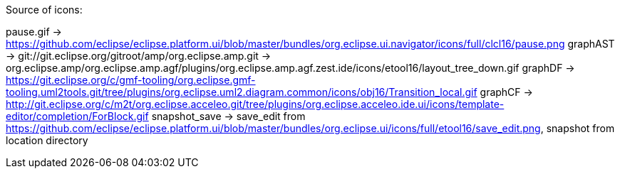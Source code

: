 ////
Copyright (c) 2016 NumberFour AG.
All rights reserved. This program and the accompanying materials
are made available under the terms of the Eclipse Public License v1.0
which accompanies this distribution, and is available at
http://www.eclipse.org/legal/epl-v10.html

Contributors:
  NumberFour AG - Initial API and implementation
////


Source of icons:

pause.gif     ->  https://github.com/eclipse/eclipse.platform.ui/blob/master/bundles/org.eclipse.ui.navigator/icons/full/clcl16/pause.png
graphAST      ->  git://git.eclipse.org/gitroot/amp/org.eclipse.amp.git -> org.eclipse.amp/org.eclipse.amp.agf/plugins/org.eclipse.amp.agf.zest.ide/icons/etool16/layout_tree_down.gif
graphDF		  ->  https://git.eclipse.org/c/gmf-tooling/org.eclipse.gmf-tooling.uml2tools.git/tree/plugins/org.eclipse.uml2.diagram.common/icons/obj16/Transition_local.gif
graphCF		  ->  http://git.eclipse.org/c/m2t/org.eclipse.acceleo.git/tree/plugins/org.eclipse.acceleo.ide.ui/icons/template-editor/completion/ForBlock.gif
snapshot_save -> save_edit from https://github.com/eclipse/eclipse.platform.ui/blob/master/bundles/org.eclipse.ui/icons/full/etool16/save_edit.png, snapshot from location directory
